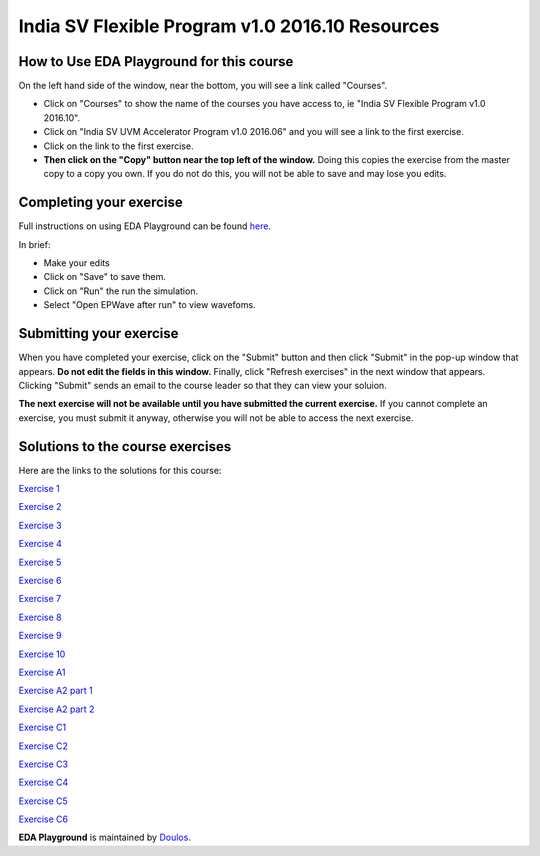 ################################################
India SV Flexible Program v1.0 2016.10 Resources
################################################


*****************************************
How to Use EDA Playground for this course
*****************************************

On the left hand side of the window, near the bottom, you will see a link called "Courses". 

* Click on "Courses" to show the name of the courses you have access to, ie "India SV Flexible Program v1.0 2016.10". 

* Click on "India SV UVM Accelerator Program v1.0 2016.06" and you will see a link to the first exercise.

* Click on the link to the first exercise.

* **Then click on the "Copy" button near the top left of the window.** Doing this copies the exercise from the master copy to a copy you own. If you do not do this, you will not be able to save and may lose you edits. 


************************
Completing your exercise
************************

Full instructions on using EDA Playground can be found `here <http://eda-playground.readthedocs.org/en/latest/>`_.

In brief:

* Make your edits

* Click on "Save" to save them.

* Click on "Run" the run the simulation.

* Select "Open EPWave after run" to view wavefoms.


************************
Submitting your exercise
************************

When you have completed your exercise, click on the "Submit" button and then click "Submit" in the pop-up window that appears. **Do not edit the fields in this window.** Finally, click "Refresh exercises" in the next window that appears. Clicking "Submit" sends an email to the course leader so that they can view your soluion.

**The next exercise will not be available until you have submitted the current exercise.** If you cannot complete an exercise, you must submit it anyway, otherwise you will not be able to access the next exercise.

*********************************
Solutions to the course exercises
*********************************

Here are the links to the solutions for this course:

`Exercise 1 <http://www.edaplayground.com/x/X_B>`_

`Exercise 2 <http://www.edaplayground.com/x/6gC>`_

`Exercise 3 <http://www.edaplayground.com/x/9kd>`_

`Exercise 4 <http://www.edaplayground.com/x/Cr5>`_

`Exercise 5 <http://www.edaplayground.com/x/FvW>`_

`Exercise 6 <http://www.edaplayground.com/x/Jzx>`_

`Exercise 7 <http://www.edaplayground.com/x/R9q>`_

`Exercise 8 <http://www.edaplayground.com/x/UEG>`_

`Exercise 9 <http://www.edaplayground.com/x/XJh>`_

`Exercise 10 <http://www.edaplayground.com/x/JM7>`_

`Exercise A1 <http://www.edaplayground.com/x/X_M>`_

`Exercise A2 part 1 <http://www.edaplayground.com/x/6zj>`_

`Exercise A2 part 2 <http://www.edaplayground.com/x/A5B>`_

`Exercise C1 <http://www.edaplayground.com/x/D9c>`_

`Exercise C2 <http://www.edaplayground.com/x/XGx>`_

`Exercise C3 <http://www.edaplayground.com/x/GE4>`_

`Exercise C4 <http://www.edaplayground.com/x/KJV>`_

`Exercise C5 <http://www.edaplayground.com/x/NNw>`_

`Exercise C6 <http://www.edaplayground.com/x/RTN>`_



**EDA Playground** is maintained by `Doulos <http://www.doulos.com>`_.
